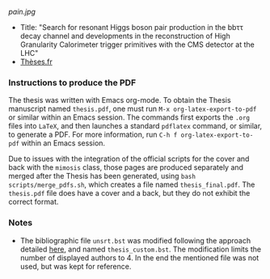 [[pain.jpg]]

+ Title: "Search for resonant Higgs boson pair production in the bbττ decay channel and developments in the reconstruction of High Granularity Calorimeter trigger primitives with the CMS detector at the LHC"
+ [[https://theses.fr/2024IPPAX098][Thèses.fr]]


*** Instructions to produce the PDF
The thesis was written with Emacs org-mode.
To obtain the Thesis manuscript named ~thesis.pdf~, one must run =M-x org-latex-export-to-pdf= or similar within an Emacs session.
The commands first exports the ~.org~ files into =LaTeX=, and then launches a standard =pdflatex= command, or similar, to generate a PDF.
For more information, run =C-h f org-latex-export-to-pdf= within an Emacs session.

Due to issues with the integration of the official scripts for the cover and back with the ~mimosis~ class, those pages are produced separately and merged after the Thesis has been generated, using ~bash scripts/merge_pdfs.sh~, which creates a file named ~thesis_final.pdf~.
The ~thesis.pdf~ file does have a cover and a back, but they do not exhibit the correct format.

*** Notes
+ The bibliographic file =unsrt.bst= was modified following the approach detailed [[https://tex.stackexchange.com/questions/26575/bibtex-how-to-reduce-long-author-lists-to-firstauthor-et-al][here]], and named ~thesis_custom.bst~. The modification limits the number of displayed authors to 4. In the end the mentioned file was not used, but was kept for reference.
